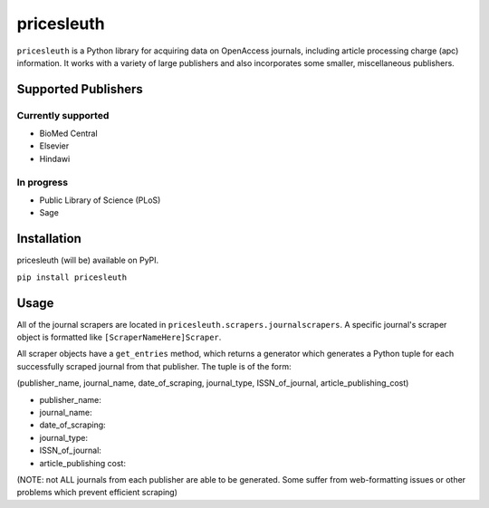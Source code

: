 
pricesleuth
===========
``pricesleuth`` is a Python library for acquiring data on OpenAccess journals, including article processing
charge (apc) information. It works with a variety of large publishers and also incorporates some smaller,
miscellaneous publishers.

--------------------
Supported Publishers
--------------------

Currently supported
-------------------
- BioMed Central
- Elsevier
- Hindawi

In progress
-----------
- Public Library of Science (PLoS)
- Sage

------------
Installation
------------

pricesleuth (will be) available on PyPI.

``pip install pricesleuth``

-----
Usage
-----
All of the journal scrapers are located in ``pricesleuth.scrapers.journalscrapers``.
A specific journal's scraper object is formatted like ``[ScraperNameHere]Scraper``.

All scraper objects have a ``get_entries`` method, which returns a generator which generates
a Python tuple for each successfully scraped journal from that publisher. The tuple is of the form:

(publisher_name, journal_name, date_of_scraping, journal_type, ISSN_of_journal, article_publishing_cost)

- publisher_name:

- journal_name:

- date_of_scraping:

- journal_type:

- ISSN_of_journal:

- article_publishing cost:

(NOTE: not ALL journals from each publisher are able to be generated. Some suffer from web-formatting issues or other problems
which prevent efficient scraping)